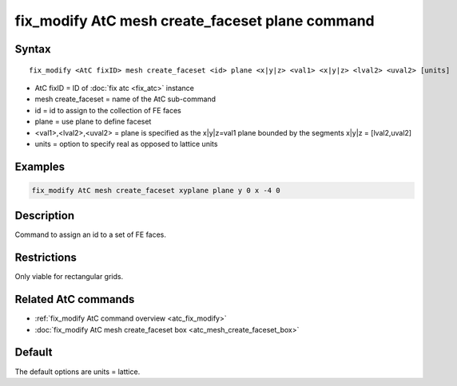 .. index:: fix_modify AtC mesh create_faceset plane

fix_modify AtC mesh create_faceset plane command
================================================

Syntax
""""""

.. parsed-literal::

   fix_modify <AtC fixID> mesh create_faceset <id> plane <x|y|z> <val1> <x|y|z> <lval2> <uval2> [units]

* AtC fixID = ID of :doc:`fix atc <fix_atc>` instance
* mesh create_faceset = name of the AtC sub-command
* id = id to assign to the collection of FE faces
* plane = use plane to define faceset
* <val1>,<lval2>,<uval2> = plane is specified as the x|y|z=val1 plane bounded by the segments x|y|z = [lval2,uval2]
* units = option to specify real as opposed to lattice units


Examples
""""""""

.. code-block:: LAMMPS

   fix_modify AtC mesh create_faceset xyplane plane y 0 x -4 0


Description
"""""""""""

Command to assign an id to a set of FE faces.

Restrictions
""""""""""""

Only viable for rectangular grids.

Related AtC commands
""""""""""""""""""""

- :ref:`fix_modify AtC command overview <atc_fix_modify>`
- :doc:`fix_modify AtC mesh create_faceset box <atc_mesh_create_faceset_box>`

Default
"""""""

The default options are units = lattice.
